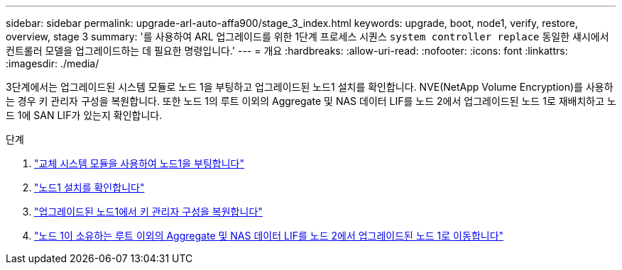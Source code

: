 ---
sidebar: sidebar 
permalink: upgrade-arl-auto-affa900/stage_3_index.html 
keywords: upgrade, boot, node1, verify, restore, overview, stage 3 
summary: '를 사용하여 ARL 업그레이드를 위한 1단계 프로세스 시퀀스 `system controller replace` 동일한 섀시에서 컨트롤러 모델을 업그레이드하는 데 필요한 명령입니다.' 
---
= 개요
:hardbreaks:
:allow-uri-read: 
:nofooter: 
:icons: font
:linkattrs: 
:imagesdir: ./media/


[role="lead"]
3단계에서는 업그레이드된 시스템 모듈로 노드 1을 부팅하고 업그레이드된 노드1 설치를 확인합니다. NVE(NetApp Volume Encryption)를 사용하는 경우 키 관리자 구성을 복원합니다. 또한 노드 1의 루트 이외의 Aggregate 및 NAS 데이터 LIF를 노드 2에서 업그레이드된 노드 1로 재배치하고 노드 1에 SAN LIF가 있는지 확인합니다.

.단계
. link:boot_node1_with_a900_controller_and_nvs.html["교체 시스템 모듈을 사용하여 노드1을 부팅합니다"]
. link:verify_node1_installation.html["노드1 설치를 확인합니다"]
. link:restore_key_manager_config_upgraded_node1.html["업그레이드된 노드1에서 키 관리자 구성을 복원합니다"]
. link:move_non_root_aggr_nas_lifs_node1_from_node2_to_upgraded_node1.html["노드 1이 소유하는 루트 이외의 Aggregate 및 NAS 데이터 LIF를 노드 2에서 업그레이드된 노드 1로 이동합니다"]

